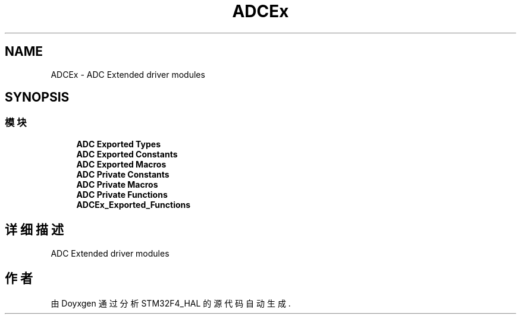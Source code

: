 .TH "ADCEx" 3 "2020年 八月 7日 星期五" "Version 1.24.0" "STM32F4_HAL" \" -*- nroff -*-
.ad l
.nh
.SH NAME
ADCEx \- ADC Extended driver modules  

.SH SYNOPSIS
.br
.PP
.SS "模块"

.in +1c
.ti -1c
.RI "\fBADC Exported Types\fP"
.br
.ti -1c
.RI "\fBADC Exported Constants\fP"
.br
.ti -1c
.RI "\fBADC Exported Macros\fP"
.br
.ti -1c
.RI "\fBADC Private Constants\fP"
.br
.ti -1c
.RI "\fBADC Private Macros\fP"
.br
.ti -1c
.RI "\fBADC Private Functions\fP"
.br
.ti -1c
.RI "\fBADCEx_Exported_Functions\fP"
.br
.in -1c
.SH "详细描述"
.PP 
ADC Extended driver modules 


.SH "作者"
.PP 
由 Doyxgen 通过分析 STM32F4_HAL 的 源代码自动生成\&.
